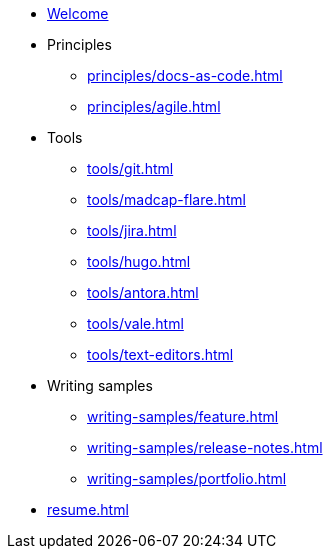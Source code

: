 * xref:index.adoc[Welcome]
* Principles
** xref:principles/docs-as-code.adoc[]
** xref:principles/agile.adoc[]
* Tools
** xref:tools/git.adoc[]
** xref:tools/madcap-flare.adoc[]
** xref:tools/jira.adoc[]
** xref:tools/hugo.adoc[]
** xref:tools/antora.adoc[]
** xref:tools/vale.adoc[]
** xref:tools/text-editors.adoc[]
* Writing samples 
** xref:writing-samples/feature.adoc[]
** xref:writing-samples/release-notes.adoc[]
** xref:writing-samples/portfolio.adoc[]
* xref:resume.adoc[]
